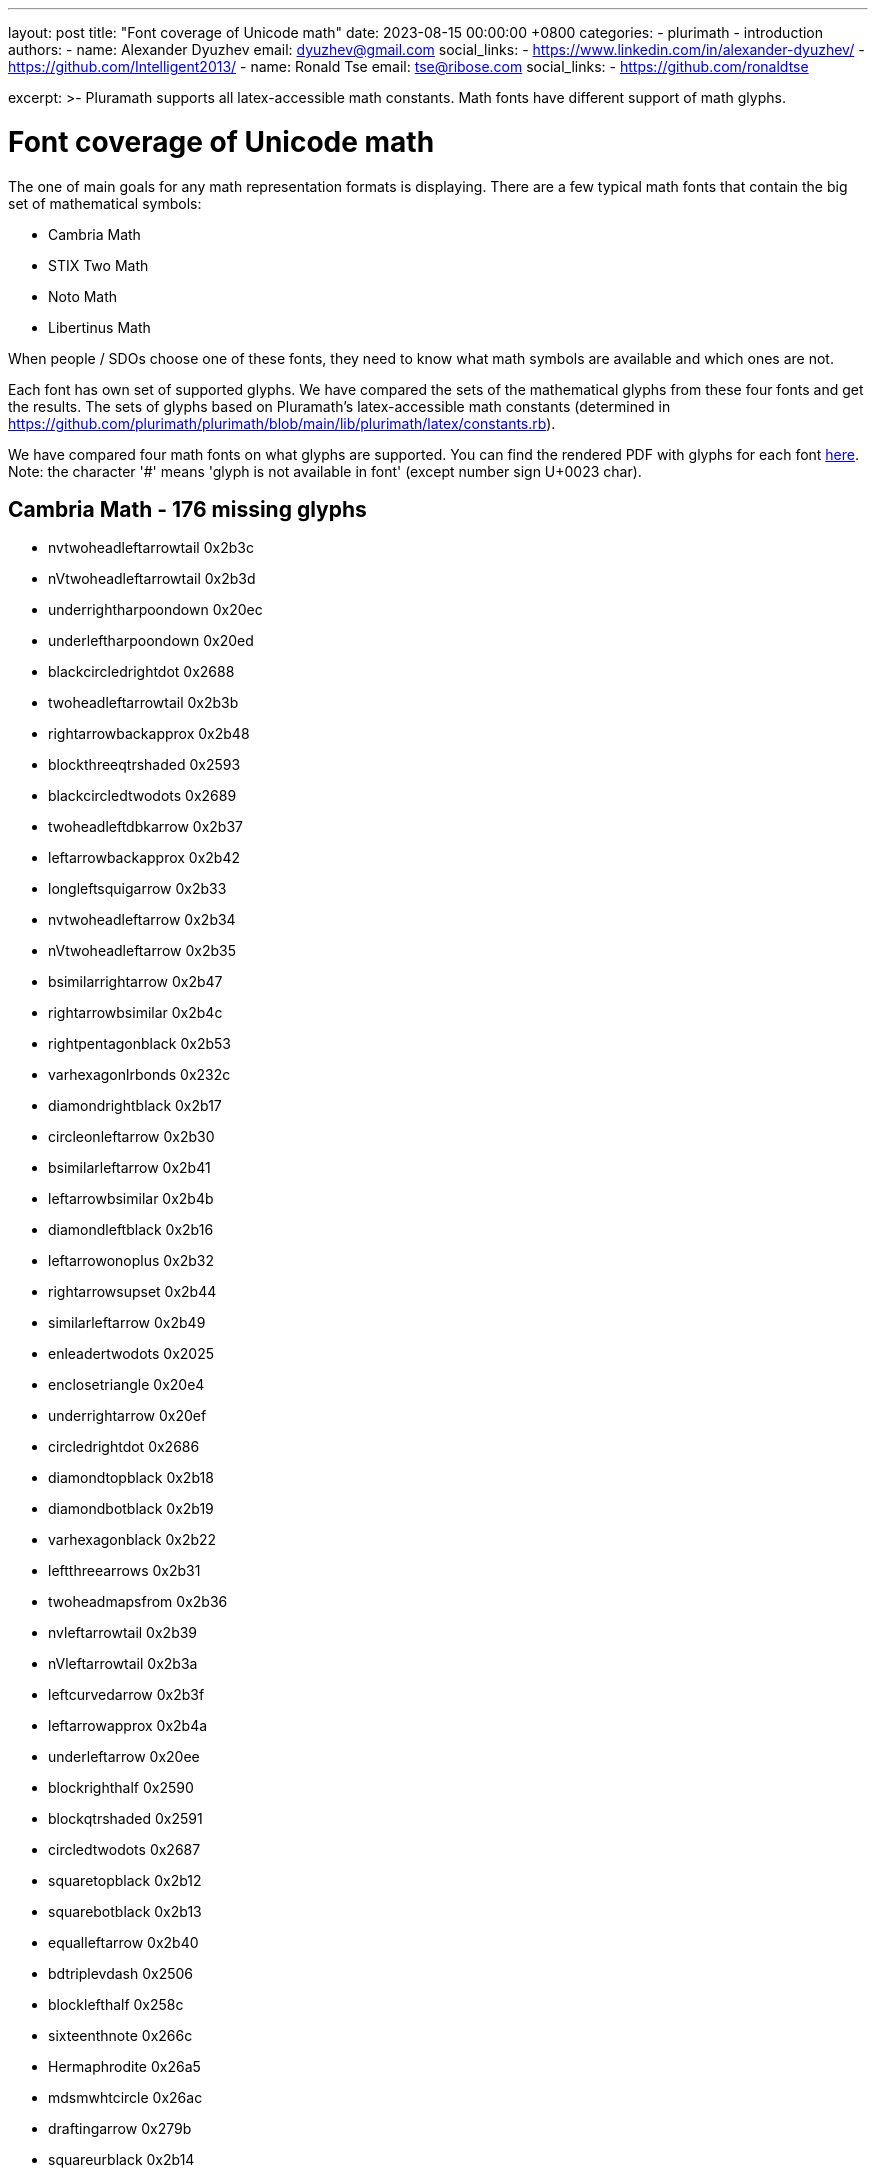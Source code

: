 ---
layout: post
title:  "Font coverage of Unicode math"
date:   2023-08-15 00:00:00 +0800
categories:
  - plurimath
  - introduction
authors:
  -
    name: Alexander Dyuzhev
    email: dyuzhev@gmail.com
    social_links:
      - https://www.linkedin.com/in/alexander-dyuzhev/
      - https://github.com/Intelligent2013/
  -
    name: Ronald Tse
    email: tse@ribose.com
    social_links:
      - https://github.com/ronaldtse


excerpt: >-
    Pluramath supports all latex-accessible math constants. Math fonts
    have different support of math glyphs.


= Font coverage of Unicode math

The one of main goals for any math representation formats is displaying.
There are a few typical math fonts that contain the big set of mathematical symbols:

* Cambria Math

* STIX Two Math

* Noto Math

* Libertinus Math

When people / SDOs choose one of these fonts, they need to know what math symbols are 
available and which ones are not.

Each font has own set of supported glyphs. We have compared the sets of the mathematical 
glyphs from these four fonts and get the results. The sets of glyphs based on Pluramath's
latex-accessible math constants
(determined in https://github.com/plurimath/plurimath/blob/main/lib/plurimath/latex/constants.rb).

We have compared four math fonts on what glyphs are supported. You can find the rendered PDF with
glyphs for each font link:/assets/blog/plurimath_latex_constants.pdf[here]. 
Note: the character '#' means 'glyph is not available in font' (except number sign U+0023 char).

== Cambria Math - 176 missing glyphs

* nvtwoheadleftarrowtail 0x2b3c
* nVtwoheadleftarrowtail 0x2b3d
* underrightharpoondown 0x20ec
* underleftharpoondown 0x20ed
* blackcircledrightdot 0x2688
* twoheadleftarrowtail 0x2b3b
* rightarrowbackapprox 0x2b48
* blockthreeqtrshaded 0x2593
* blackcircledtwodots 0x2689
* twoheadleftdbkarrow 0x2b37
* leftarrowbackapprox 0x2b42
* longleftsquigarrow 0x2b33
* nvtwoheadleftarrow 0x2b34
* nVtwoheadleftarrow 0x2b35
* bsimilarrightarrow 0x2b47
* rightarrowbsimilar 0x2b4c
* rightpentagonblack 0x2b53
* varhexagonlrbonds 0x232c
* diamondrightblack 0x2b17
* circleonleftarrow 0x2b30
* bsimilarleftarrow 0x2b41
* leftarrowbsimilar 0x2b4b
* diamondleftblack 0x2b16
* leftarrowonoplus 0x2b32
* rightarrowsupset 0x2b44
* similarleftarrow 0x2b49
* enleadertwodots 0x2025
* enclosetriangle 0x20e4
* underrightarrow 0x20ef
* circledrightdot 0x2686
* diamondtopblack 0x2b18
* diamondbotblack 0x2b19
* varhexagonblack 0x2b22
* leftthreearrows 0x2b31
* twoheadmapsfrom 0x2b36
* nvleftarrowtail 0x2b39
* nVleftarrowtail 0x2b3a
* leftcurvedarrow 0x2b3f
* leftarrowapprox 0x2b4a
* underleftarrow 0x20ee
* blockrighthalf 0x2590
* blockqtrshaded 0x2591
* circledtwodots 0x2687
* squaretopblack 0x2b12
* squarebotblack 0x2b13
* equalleftarrow 0x2b40
* bdtriplevdash 0x2506
* blocklefthalf 0x258c
* sixteenthnote 0x266c
* Hermaphrodite 0x26a5
* mdsmwhtcircle 0x26ac
* draftingarrow 0x279b
* squareurblack 0x2b14
* squarellblack 0x2b15
* vysmblksquare 0x2b1d
* vysmwhtsquare 0x2b1e
* pentagonblack 0x2b1f
* rightarrowgtr 0x2b43
* rightpentagon 0x2b54
* hyphenbullet 0x2043
* blocklowhalf 0x2584
* bigwhitestar 0x2606
* invsmileface, blacksmiley 0x263b
* varspadesuit, varspade 0x2664
* varheartsuit, varheart 0x2665
* dingasterisk 0x273d
* hexagonblack 0x2b23
* mdblkdiamond 0x2b25
* mdwhtdiamond 0x2b26
* mdblklozenge 0x2b27
* mdwhtlozenge 0x2b28
* smblkdiamond 0x2b29
* smblklozenge 0x2b2a
* smwhtlozenge 0x2b2b
* leftdotarrow 0x2b38
* medwhitestar 0x2b50
* medblackstar 0x2b51
* backtrprime 0x2037
* caretinsert 0x2038
* asteraccent 0x20f0
* blockuphalf 0x2580
* sagittarius 0x2650
* capricornus 0x2651
* varclubsuit, varclub 0x2667
* quarternote 0x2669
* mdwhtcircle, medcirc 0x26aa
* mdblkcircle, medbullet 0x26ab
* ballotcheck, checkmark 0x2713
* circledstar 0x272a
* arrowbullet 0x27a2
* lgblksquare 0x2b1b
* lgwhtsquare 0x2b1c
* lgblkcircle 0x2b24
* blkhorzoval 0x2b2c
* whthorzoval 0x2b2d
* blkvertoval 0x2b2e
* whtvertoval 0x2b2f
* RRightarrow 0x2b46
* smwhitestar 0x2b52
* backdprime 0x2036
* CheckedBox 0x2611
* pointright 0x261e
* eighthnote 0x266a
* varhexagon 0x2b21
* leftarrowx 0x2b3e
* LLeftarrow 0x2b45
* postalmark 0x3012
* backprime 0x2035
* tieconcat, cat 0x2040
* trapezium 0x23e2
* accurrent 0x23e6
* radiation 0x2622
* biohazard 0x2623
* smileface, smiley 0x263a
* rightmoon 0x263d
* Question 0x2047
* elinters 0x23e7
* astrosun, Sun 0x2609
* steaming 0x2615
* leftmoon 0x263e
* varEarth, earth 0x2641
* aquarius 0x2652
* twonotes 0x266b
* acidfree 0x267e
* pentagon 0x2b20
* closure 0x2050
* annuity 0x20e7
* ubrbrak 0x23e1
* benzenr 0x23e3
* bigstar 0x2605
* yinyang 0x262f
* frownie, sadface 0x2639
* mercury, Mercury 0x263f
* jupiter, Jupiter 0x2643
* neptune, Neptune 0x2646
* scorpio, Scorpio 0x264f
* natural 0x266e
* recycle 0x267b
* diceiii 0x2682
* warning 0x26a0
* ballotx 0x2717
* varstar 0x2736
* lbrbrak 0x2772
* rbrbrak 0x2773
* hzigzag 0x3030
* Square 0x2610
* danger 0x2621
* female, Venus 0x2640
* saturn, Saturn 0x2644
* uranus, Uranus 0x2645
* taurus, Taurus 0x2649
* gemini, Gemini 0x264a
* cancer 0x264b
* pisces 0x2653
* diceii 0x2681
* diceiv 0x2683
* dicevi 0x2685
* anchor 0x2693
* swords 0x2694
* neuter 0x26b2
* pencil 0x270e
* strns 0x23e4
* fltns 0x23e5
* skull 0x2620
* pluto, Pluto 0x2647
* aries, Aries 0x2648
* virgo 0x264d
* libra, Libra 0x264e
* sharp 0x266f
* dicei 0x2680
* dicev 0x2684
* XBox 0x2612
* male, Mars 0x2642
* flat 0x266d
* sun 0x263c
* leo, Leo 0x264c


== STIX Two Math - 3 missing glyphs

* arrowbullet 0x27a2
* ballotx 0x2717
* pencil 0x270e


== Noto Sans Math - 321 missing glyphs

* smallblacktriangleright 0x25b8
* invwhiteupperhalfcircle 0x25da
* invwhitelowerhalfcircle 0x25db
* smallblacktriangleleft 0x25c2
* blackcircleulquadwhite 0x25d5
* circlebottomhalfblack 0x25d2
* bigblacktriangledown 0x25bc
* circlerighthalfblack, RIGHTcircle 0x25d1
* blackrighthalfcircle, RIGHTCIRCLE 0x25d7
* blackcircledrightdot 0x2688
* whitearrowupfrombar 0x21ea
* blockthreeqtrshaded 0x2593
* blackinwhitediamond 0x25c8
* circlelefthalfblack, LEFTcircle 0x25d0
* blacklefthalfcircle, LEFTCIRCLE 0x25d6
* blackcircledtwodots 0x2689
* blackinwhitesquare 0x25a3
* parallelogramblack 0x25b0
* bigblacktriangleup 0x25b2
* blacktriangleright, RHD 0x25b6
* smalltriangleright 0x25b9
* circletophalfblack 0x25d3
* inversewhitecircle 0x25d9
* trianglerightblack 0x25ee
* rightpentagonblack 0x2b53
* vardoublebarwedge 0x2306
* varhexagonlrbonds 0x232c
* varcarriagereturn 0x23ce
* blackpointerright 0x25ba
* whitepointerright 0x25bb
* blacktriangledown 0x25be
* smalltriangledown, triangledown 0x25bf
* blacktriangleleft, LHD 0x25c0
* smalltriangleleft 0x25c3
* circleurquadblack 0x25d4
* triangleleftblack 0x25ed
* diamondrightblack 0x2b17
* blackpointerleft 0x25c4
* whitepointerleft 0x25c5
* squarerightblack 0x25e8
* diamondleftblack 0x2b16
* enleadertwodots 0x2025
* unicodeellipsis, ldots 0x2026
* enclosetriangle 0x20e4
* downzigzagarrow, lightning 0x21af
* rightwhitearrow 0x21e8
* blockhalfshaded 0x2592
* squarecrossfill 0x25a9
* hrectangleblack 0x25ac
* vrectangleblack 0x25ae
* blacktriangleup, blacktriangle 0x25b4
* smalltriangleup, vartriangle 0x25b5
* lrblacktriangle 0x25e2
* llblacktriangle 0x25e3
* ulblacktriangle 0x25e4
* urblacktriangle 0x25e5
* squareleftblack 0x25e7
* circledrightdot 0x2686
* diamondtopblack 0x2b18
* diamondbotblack 0x2b19
* varhexagonblack 0x2b22
* enclosediamond 0x20df
* leftwhitearrow 0x21e6
* downwhitearrow 0x21e9
* blockrighthalf 0x2590
* blockqtrshaded 0x2591
* squarenwsefill 0x25a7
* squareneswfill 0x25a8
* mdlgblkdiamond, Diamondblack 0x25c6
* mdlgwhtdiamond, Diamond 0x25c7
* circlevertfill 0x25cd
* vardiamondsuit, vardiamond 0x2666
* circledtwodots 0x2687
* squaretopblack 0x2b12
* squarebotblack 0x2b13
* ocommatopright 0x315
* enclosecircle 0x20dd
* enclosesquare 0x20de
* sansLmirrored 0x2143
* bdtriplevdash 0x2506
* blocklefthalf 0x258c
* mdlgblksquare 0x25a0
* mdlgwhtsquare 0x25a1
* parallelogram 0x25b1
* mdlgwhtcircle, Circle 0x25cb
* mdlgblkcircle, CIRCLE 0x25cf
* inversebullet 0x25d8
* topsemicircle 0x25e0
* botsemicircle 0x25e1
* squareulblack 0x25e9
* squarelrblack 0x25ea
* mdsmwhtsquare 0x25fd
* mdsmblksquare 0x25fe
* sixteenthnote 0x266c
* Hermaphrodite 0x26a5
* mdsmwhtcircle 0x26ac
* draftingarrow 0x279b
* squareurblack 0x2b14
* squarellblack 0x2b15
* vysmblksquare 0x2b1d
* vysmwhtsquare 0x2b1e
* pentagonblack 0x2b1f
* rightpentagon 0x2b54
* upbackepsilon, backepsilon 0x3f6
* hyphenbullet 0x2043
* PropertyLine 0x214a
* upwhitearrow 0x21e7
* blocklowhalf 0x2584
* squarehvfill 0x25a6
* trianglecdot 0x25ec
* squareulquad 0x25f0
* squarellquad 0x25f1
* squarelrquad 0x25f2
* squareurquad 0x25f3
* circleulquad 0x25f4
* circlellquad 0x25f5
* circlelrquad 0x25f6
* circleurquad 0x25f7
* bigwhitestar 0x2606
* invsmileface, blacksmiley 0x263b
* varspadesuit, varspade 0x2664
* varheartsuit, varheart 0x2665
* dingasterisk 0x273d
* dottedsquare 0x2b1a
* hexagonblack 0x2b23
* mdblkdiamond 0x2b25
* mdwhtdiamond 0x2b26
* mdblklozenge 0x2b27
* mdwhtlozenge 0x2b28
* smblkdiamond 0x2b29
* smblklozenge 0x2b2a
* smwhtlozenge 0x2b2b
* medwhitestar 0x2b50
* medblackstar 0x2b51
* oturnedcomma 0x312
* mathsterling, sterling, pounds 0xa3
* smblkcircle, bullet 0x2022
* caretinsert 0x2038
* asteraccent 0x20f0
* sansLturned 0x2142
* varbarwedge 0x2305
* wasylozenge, sqlozenge 0x2311
* blockuphalf 0x2580
* squarehfill 0x25a4
* squarevfill 0x25a5
* smblksquare 0x25aa
* smwhtsquare 0x25ab
* smwhtcircle 0x25e6
* lgwhtcircle 0x25ef
* blacksquare, mdblksquare 0x25fc
* sagittarius 0x2650
* capricornus 0x2651
* diamondsuit 0x2662
* varclubsuit, varclub 0x2667
* quarternote 0x2669
* mdwhtcircle, medcirc 0x26aa
* mdblkcircle, medbullet 0x26ab
* ballotcheck, checkmark 0x2713
* circledstar 0x272a
* arrowbullet 0x27a2
* lgblksquare 0x2b1b
* lgwhtsquare 0x2b1c
* lgblkcircle 0x2b24
* blkhorzoval 0x2b2c
* whthorzoval 0x2b2d
* blkvertoval 0x2b2e
* whtvertoval 0x2b2f
* smwhitestar 0x2b52
* upoldKoppa, Qoppa, Koppa 0x3d8
* upoldkoppa, qoppa, koppa 0x3d9
* twolowline 0x2017
* Eulerconst, Euler 0x2107
* turnediota 0x2129
* conictaper 0x2332
* sqrtbottom 0x23b7
* hrectangle 0x25ad
* ultriangle 0x25f8
* urtriangle 0x25f9
* lltriangle 0x25fa
* lrtriangle 0x25ff
* CheckedBox 0x2611
* pointright 0x261e
* eighthnote 0x266a
* varhexagon 0x2b21
* postalmark 0x3012
* underline 0x332
* upvarbeta, varbeta 0x3d0
* upDigamma, Digamma 0x3dc
* updigamma, digamma 0x3dd
* tieconcat, cat 0x2040
* fracslash 0x2044
* Angstroem, Angstrom 0x212b
* lvboxline 0x23b8
* rvboxline 0x23b9
* trapezium 0x23e2
* accurrent 0x23e6
* blockfull 0x2588
* radiation 0x2622
* biohazard 0x2623
* smileface, smiley 0x263a
* rightmoon 0x263d
* spadesuit 0x2660
* heartsuit 0x2661
* horizbar 0x2015
* Question 0x2047
* medspace 0x205f
* diameter 0x2300
* profline 0x2312
* profsurf 0x2313
* viewdata 0x2317
* elinters 0x23e7
* bullseye 0x25ce
* astrosun, Sun 0x2609
* steaming 0x2615
* leftmoon 0x263e
* varEarth, earth 0x2641
* aquarius 0x2652
* clubsuit 0x2663
* twonotes 0x266b
* acidfree 0x267e
* pentagon 0x2b20
* mathring, ocirc, ring 0x30a
* underbar 0x331
* upStigma, Stigma 0x3da
* upstigma, stigma 0x3db
* mathcent, cent 0xa2
* circledR 0xae
* ddagger 0x2021
* closure 0x2050
* hexagon 0x2394
* benzenr 0x23e3
* squoval 0x25a2
* fisheye 0x25c9
* bigstar 0x2605
* yinyang 0x262f
* frownie, sadface 0x2639
* mercury, Mercury 0x263f
* jupiter, Jupiter 0x2643
* neptune, Neptune 0x2646
* scorpio, Scorpio 0x264f
* recycle 0x267b
* diceiii 0x2682
* warning 0x26a0
* ballotx 0x2717
* maltese 0x2720
* varstar 0x2736
* lbrbrak 0x2772
* rbrbrak 0x2773
* hzigzag 0x3030
* upKoppa 0x3de
* upkoppa 0x3df
* upSampi, Sampi 0x3e0
* upsampi, sampi 0x3e1
* matheth, eth 0xf0
* dagger 0x2020
* Exclam 0x203c
* hslash 0x210f
* invamp, upand 0x214b
* boxbar 0x25eb
* Square 0x2610
* danger 0x2621
* female, Venus 0x2640
* saturn, Saturn 0x2644
* uranus, Uranus 0x2645
* taurus, Taurus 0x2649
* gemini, Gemini 0x264a
* cancer 0x264b
* pisces 0x2653
* diceii 0x2681
* diceiv 0x2683
* dicevi 0x2685
* anchor 0x2693
* swords 0x2694
* neuter 0x26b2
* pencil 0x270e
* langle 0x2329
* rangle 0x232a
* ovhook 0x309
* candra 0x310
* droang 0x31a
* spddot 0xa8
* tcohm 0x2126
* house 0x2302
* frown 0x2322
* smile 0x2323
* strns 0x23e4
* fltns 0x23e5
* ularc 0x25dc
* urarc 0x25dd
* lrarc 0x25de
* llarc 0x25df
* skull 0x2620
* pluto, Pluto 0x2647
* aries, Aries 0x2648
* virgo 0x264d
* libra, Libra 0x264e
* dicei 0x2680
* dicev 0x2684
* imath 0x131
* jmath 0x237
* grave 0x300
* acute 0x301
* breve 0x306
* check 0x30c
* Micro, tcmu 0xb5
* cdotp 0xb7
* Vert 0x2016
* euro 0x20ac
* Finv 0x2132
* Game 0x2141
* XBox 0x2612
* male, Mars 0x2642
* Zbar 0x1b5
* ell 0x2113
* mho, Mho 0x2127
* Yup 0x2144
* sun 0x263c
* leo, Leo 0x264c
* not 0x338
* yen 0xa5
* wp 0x2118

== Libertinus Math - 792 missing glyphs

* rightarrowshortleftarrow 0x2942
* leftarrowshortrightarrow 0x2943
* shortrightarrowleftarrow 0x2944
* leftrightharpoondowndown, leftrightharpoondown 0x2950
* smallblacktriangleright 0x25b8
* invwhiteupperhalfcircle 0x25da
* invwhitelowerhalfcircle 0x25db
* concavediamondtickright 0x27e3
* nvtwoheadrightarrowtail 0x2917
* nVtwoheadrightarrowtail 0x2918
* updownharpoonrightright, rightupdownharpoon 0x294f
* updownharpoonsleftright, updownharpoons, upequilibrium 0x296e
* downupharpoonsleftright, uprevequilibrium, downupharpoons 0x296f
* smallblacktriangleleft 0x25c2
* concavediamondtickleft 0x27e2
* leftrightharpoonupdown, leftrightharpoon 0x294a
* leftrightharpoondownup, rightleftharpoon 0x294b
* updownharpoonrightleft 0x294c
* updownharpoonleftright 0x294d
* downtrianglerightblack 0x29e9
* partialmeetcontraction 0x2aa3
* nvtwoheadleftarrowtail 0x2b3c
* nVtwoheadleftarrowtail 0x2b3d
* underrightharpoondown 0x20ec
* rangledownzigzagarrow 0x237c
* twoheadrightarrowtail, bij 0x2916
* updownharpoonleftleft, leftupdownharpoon 0x2951
* downharpoonsleftright, downdownharpoons 0x2965
* leftrightharpoonsdown 0x2967
* rightleftharpoonsdown 0x2969
* downtriangleleftblack 0x29e8
* blackdiamonddownarrow 0x29ea
* closedvarcupsmashprod 0x2a50
* underleftharpoondown 0x20ed
* CapitalDifferentialD, DD 0x2145
* blackcircledrightdot 0x2688
* whiteinwhitetriangle 0x27c1
* whitesquaretickright 0x27e5
* barrightarrowdiamond 0x2920
* downrightcurvedarrow 0x2935
* rightdowncurvedarrow 0x2937
* curvearrowrightminus 0x293c
* leftrightarrowcircle 0x2948
* twoheaduparrowcircle 0x2949
* leftrightharpoonupup, leftrightharpoonup 0x294e
* dashrightharpoondown, barrightharpoon 0x296d
* blackcircledownarrow 0x29ed
* NestedGreaterGreater, Gt 0x2aa2
* twoheadleftarrowtail 0x2b3b
* rightarrowbackapprox 0x2b48
* blockthreeqtrshaded 0x2593
* blackinwhitediamond 0x25c8
* blackcircledtwodots 0x2689
* whitesquaretickleft 0x27e4
* nvtwoheadrightarrow, psurj, psur 0x2900
* nVtwoheadrightarrow 0x2901
* diamondleftarrowbar 0x291f
* leftdowncurvedarrow 0x2936
* downharpoonrightbar, RightDownVectorBar 0x2955
* rightharpoondownbar, DownRightVectorBar 0x2957
* bardownharpoonright, RightDownTeeVector 0x295d
* barrightharpoondown, DownRightTeeVector 0x295f
* upharpoonsleftright, upupharpoons 0x2963
* rightharpoonsupdown, rightrightharpoons 0x2964
* leftrightharpoonsup 0x2966
* rightleftharpoonsup 0x2968
* dashleftharpoondown, barleftharpoon 0x296b
* twoheadleftdbkarrow 0x2b37
* leftarrowbackapprox 0x2b42
* measuredrightangle 0x22be
* blackinwhitesquare 0x25a3
* parallelogramblack 0x25b0
* smalltriangleright 0x25b9
* inversewhitecircle 0x25d9
* trianglerightblack 0x25ee
* curvearrowleftplus 0x293d
* ccwundercurvearrow 0x293f
* barleftharpoondown, DownLeftVectorBar 0x2956
* downharpoonleftbar, LeftDownVectorBar 0x2959
* leftharpoondownbar, DownLeftTeeVector 0x295e
* bardownharpoonleft, LeftDownTeeVector 0x2961
* leftharpoonsupdown, leftleftharpoons 0x2962
* rightharpoonupdash, rightbarharpoon 0x296c
* circledwhitebullet 0x29be
* errbarblackdiamond 0x29f1
* longleftsquigarrow 0x2b33
* nvtwoheadleftarrow 0x2b34
* nVtwoheadleftarrow 0x2b35
* bsimilarrightarrow 0x2b47
* rightarrowbsimilar 0x2b4c
* rightpentagonblack 0x2b53
* vardoublebarwedge 0x2306
* varhexagonlrbonds 0x232c
* varcarriagereturn 0x23ce
* blackpointerright 0x25ba
* whitepointerright 0x25bb
* blacktriangledown 0x25be
* smalltriangledown, triangledown 0x25bf
* smalltriangleleft 0x25c3
* triangleleftblack 0x25ed
* rightarrowonoplus 0x27f4
* rightarrowdiamond 0x291e
* uprightcurvearrow 0x2934
* cwundercurvearrow 0x293e
* rightharpoonupbar, RightVectorBar 0x2953
* barupharpoonright, RightUpVectorBar 0x2954
* barrightharpoonup, RightTeeVector 0x295b
* upharpoonrightbar, RightUpTeeVector 0x295c
* leftharpoonupdash, leftbarharpoon 0x296a
* measuredangleleft 0x299b
* errbarblacksquare 0x29ef
* errbarblackcircle 0x29f3
* diamondrightblack 0x2b17
* bsimilarleftarrow 0x2b41
* leftarrowbsimilar 0x2b4b
* APLrightarrowbox 0x2348
* blackpointerleft 0x25c4
* whitepointerleft 0x25c5
* squarerightblack 0x25e8
* nvrightarrowtail, pinj 0x2914
* nVrightarrowtail, finj 0x2915
* diamondleftarrow 0x291d
* rightcurvedarrow, leadsto 0x2933
* acwunderarcarrow 0x293b
* barleftharpoonup, LeftVectorBar 0x2952
* barupharpoonleft, LeftUpVectorBar 0x2958
* leftharpoonupbar, LeftTeeVector 0x295a
* upharpoonleftbar, LeftUpTeeVector 0x2960
* sphericalangleup 0x29a1
* RightTriangleBar, vbrtri 0x29d0
* diamondleftblack 0x2b16
* leftarrowonoplus 0x2b32
* rightarrowsupset 0x2b44
* similarleftarrow 0x2b49
* enclosetriangle 0x20e4
* widebridgeabove 0x20e9
* rightthreetimes 0x22cc
* APLnotbackslash, notbackslash 0x2340
* APLleftarrowbox 0x2347
* APLdownarrowbox 0x2357
* blockhalfshaded 0x2592
* squarecrossfill 0x25a9
* hrectangleblack 0x25ac
* vrectangleblack 0x25ae
* blacktriangleup, blacktriangle 0x25b4
* smalltriangleup, vartriangle 0x25b5
* lrblacktriangle 0x25e2
* llblacktriangle 0x25e3
* ulblacktriangle 0x25e4
* urblacktriangle 0x25e5
* squareleftblack 0x25e7
* circledrightdot 0x2686
* downarrowbarred 0x2908
* cwrightarcarrow 0x2938
* acwleftarcarrow 0x2939
* acwoverarcarrow 0x293a
* leftarrowsubset 0x297a
* measanglerutone 0x29a8
* measanglelutonw 0x29a9
* measanglerdtose 0x29aa
* measangleldtosw 0x29ab
* measangleurtone 0x29ac
* measangleultonw 0x29ad
* measangledrtose 0x29ae
* measangledltosw 0x29af
* circledparallel 0x29b7
* uparrowoncircle 0x29bd
* LeftTriangleBar, ltrivb 0x29cf
* circledownarrow 0x29ec
* bigtriangleleft 0x2a1e
* diamondtopblack 0x2b18
* diamondbotblack 0x2b19
* varhexagonblack 0x2b22
* twoheadmapsfrom 0x2b36
* nvleftarrowtail 0x2b39
* nVleftarrowtail 0x2b3a
* leftcurvedarrow 0x2b3f
* leftarrowapprox 0x2b4a
* enclosediamond 0x20df
* leftthreetimes 0x22cb
* APLboxquestion 0x2370
* blockrighthalf 0x2590
* blockqtrshaded 0x2591
* squarenwsefill 0x25a7
* squareneswfill 0x25a8
* circlevertfill 0x25cd
* circledtwodots 0x2687
* rightouterjoin 0x27d6
* concavediamond 0x27e1
* fdiagovnearrow 0x292f
* rdiagovsearrow 0x2930
* acwcirclearrow 0x2940
* rightarrowplus 0x2945
* rightanglemdot 0x299d
* triangleserifs 0x29cd
* blackhourglass 0x29d7
* mdlgblklozenge, blacklozenge 0x29eb
* bigslopedwedge 0x2a58
* doublebarwedge 0x2a5e
* wedgedoublebar 0x2a60
* NestedLessLess, Lt 0x2aa1
* squaretopblack 0x2b12
* squarebotblack 0x2b13
* equalleftarrow 0x2b40
* enclosecircle 0x20dd
* enclosesquare 0x20de
* threeunderdot 0x20e8
* sansLmirrored 0x2143
* DifferentialD, dd 0x2146
* varlrtriangle 0x22bf
* divideontimes 0x22c7
* equalparallel, hash 0x22d5
* APLuparrowbox 0x2350
* APLboxupcaret 0x2353
* bdtriplevdash 0x2506
* blocklefthalf 0x258c
* parallelogram 0x25b1
* inversebullet 0x25d8
* topsemicircle 0x25e0
* botsemicircle 0x25e1
* squareulblack 0x25e9
* squarelrblack 0x25ea
* mdsmwhtsquare 0x25fd
* mdsmblksquare 0x25fe
* draftingarrow 0x279b
* leftouterjoin 0x27d5
* fullouterjoin 0x27d7
* twoheadmapsto 0x2905
* uparrowbarred 0x2909
* rightdotarrow 0x2911
* cwcirclearrow 0x2941
* leftarrowplus 0x2946
* leftarrowless 0x2977
* rightfishtail, strictif 0x297d
* mdsmblkcircle, spot 0x2981
* rightanglesqr 0x299c
* wideangledown 0x29a6
* emptysetocirc 0x29b2
* emptysetoarrl 0x29b4
* circledbslash, obslash 0x29b8
* circledbullet 0x29bf
* errbardiamond 0x29f0
* triangleminus 0x2a3a
* triangletimes 0x2a3b
* shortlefttack 0x2ade
* shortdowntack 0x2adf
* threedotcolon 0x2af6
* biginterleave 0x2afc
* bigtalloblong 0x2aff
* squareurblack 0x2b14
* squarellblack 0x2b15
* vysmblksquare 0x2b1d
* vysmwhtsquare 0x2b1e
* pentagonblack 0x2b1f
* rightarrowgtr 0x2b43
* rightpentagon 0x2b54
* hyphenbullet 0x2043
* PropertyLine 0x214a
* hermitmatrix 0x22b9
* smwhtdiamond, diamond 0x22c4
* blocklowhalf 0x2584
* squarehvfill 0x25a6
* dottedcircle 0x25cc
* trianglecdot 0x25ec
* squareulquad 0x25f0
* squarellquad 0x25f1
* squarelrquad 0x25f2
* squareurquad 0x25f3
* circleulquad 0x25f4
* circlellquad 0x25f5
* circlelrquad 0x25f6
* circleurquad 0x25f7
* bigwhitestar 0x2606
* dingasterisk 0x273d
* longdivision 0x27cc
* lozengeminus 0x27e0
* rightbkarrow 0x290d
* leftdbkarrow 0x290e
* DownArrowBar, downarrowbar 0x2913
* rightdbltail 0x291c
* rdiagovfdiag 0x292b
* fdiagovrdiag 0x292c
* leftfishtail, strictfi 0x297c
* downfishtail 0x297f
* lbrackultick 0x298d
* rbracklrtick 0x298e
* lbracklltick 0x298f
* rbrackurtick 0x2990
* revangleubar 0x29a5
* emptysetobar 0x29b1
* emptysetoarr 0x29b3
* odotslashdot 0x29bc
* ogreaterthan, circledgtr 0x29c1
* triangleodot 0x29ca
* triangleubar 0x29cb
* multimapboth, dualmap 0x29df
* lrtriangleeq 0x29e1
* errbarsquare 0x29ee
* errbarcircle 0x29f2
* triangleplus 0x2a39
* closedvarcup 0x2a4c
* closedvarcap 0x2a4d
* wedgeonwedge 0x2a55
* bigslopedvee 0x2a57
* wedgemidvert 0x2a5a
* doublebarvee 0x2a62
* veedoublebar 0x2a63
* eqqslantless 0x2a9b
* subsetapprox 0x2ac9
* supsetapprox 0x2aca
* dottedsquare 0x2b1a
* hexagonblack 0x2b23
* mdblkdiamond 0x2b25
* mdwhtdiamond 0x2b26
* mdblklozenge 0x2b27
* mdwhtlozenge 0x2b28
* smblkdiamond 0x2b29
* smblklozenge 0x2b2a
* smwhtlozenge 0x2b2b
* leftdotarrow 0x2b38
* medwhitestar 0x2b50
* medblackstar 0x2b51
* caretinsert 0x2038
* vertoverlay 0x20d2
* asteraccent 0x20f0
* sansLturned 0x2142
* ExponetialE, ee 0x2147
* varisinobar, barin 0x22f6
* varbarwedge 0x2305
* wasylozenge, sqlozenge 0x2311
* APLnotslash, notslash 0x233f
* invdiameter 0x2349
* blockuphalf 0x2580
* squarehfill 0x25a4
* squarevfill 0x25a5
* smblksquare 0x25aa
* smwhtsquare 0x25ab
* lgwhtcircle 0x25ef
* mdwhtsquare, square 0x25fb
* blacksquare, mdblksquare 0x25fc
* mdwhtcircle, medcirc 0x26aa
* mdblkcircle, medbullet 0x26ab
* ballotcheck, checkmark 0x2713
* circledstar 0x272a
* arrowbullet 0x27a2
* threedangle 0x27c0
* diamondcdot, Diamonddot 0x27d0
* multimapinv 0x27dc
* leftbkarrow 0x290c
* leftdbltail 0x291b
* seovnearrow 0x292d
* neovsearrow 0x292e
* neovnwarrow 0x2931
* nwovnearrow 0x2932
* rightarrowx 0x2947
* wideangleup 0x29a7
* revemptyset 0x29b0
* circledvert 0x29b6
* circledless, olessthan 0x29c0
* gleichstark 0x29e6
* ruledelayed 0x29f4
* otimeslhrim 0x2a34
* otimesrhrim 0x2a35
* midbarwedge 0x2a5c
* simminussim 0x2a6c
* eqslantless 0x2a95
* eqqslantgtr 0x2a9c
* precnapprox 0x2ab9
* succnapprox 0x2aba
* shortuptack 0x2ae0
* lgblksquare 0x2b1b
* lgwhtsquare 0x2b1c
* lgblkcircle 0x2b24
* blkhorzoval 0x2b2c
* whthorzoval 0x2b2d
* blkvertoval 0x2b2e
* whtvertoval 0x2b2f
* RRightarrow 0x2b46
* smwhitestar 0x2b52
* Eulerconst, Euler 0x2107
* turnediota 0x2129
* conictaper 0x2332
* APLcomment 0x235d
* hrectangle 0x25ad
* vrectangle 0x25af
* ultriangle 0x25f8
* urtriangle 0x25f9
* lltriangle 0x25fa
* lrtriangle 0x25ff
* CheckedBox 0x2611
* subsetcirc 0x27c3
* supsetcirc 0x27c4
* DDownarrow 0x27f1
* UpArrowBar, baruparrow 0x2912
* rightimply 0x2970
* upfishtail 0x297e
* lbrackubar 0x298b
* rbrackubar 0x298c
* lparenless 0x2993
* Rparenless 0x2996
* lblkbrbrak 0x2997
* rblkbrbrak 0x2998
* circlehbar 0x29b5
* doubleplus 0x29fa
* tripleplus 0x29fb
* plussubtwo 0x2a27
* commaminus 0x2a29
* minusfdots 0x2a2b
* minusrdots 0x2a2c
* opluslhrim 0x2a2d
* oplusrhrim 0x2a2e
* smashtimes 0x2a33
* cupovercap 0x2a46
* capovercup 0x2a47
* veeonwedge 0x2a59
* veemidvert 0x2a5b
* equivVvert 0x2a69
* lessapprox 0x2a85
* lesseqqgtr 0x2a8b
* gtreqqless 0x2a8c
* eqslantgtr 0x2a96
* rightslice, gtcc 0x2aa7
* precapprox 0x2ab7
* succapprox 0x2ab8
* subsetplus 0x2abf
* supsetplus 0x2ac0
* subsetneqq 0x2acb
* supsetneqq 0x2acc
* interleave 0x2af4
* talloblong 0x2afe
* varhexagon 0x2b21
* leftarrowx 0x2b3e
* LLeftarrow 0x2b45
* postalmark 0x3012
* tieconcat, cat 0x2040
* Angstroem, Angstrom 0x212b
* pitchfork 0x22d4
* varniobar 0x22fd
* bagmember 0x22ff
* turnednot 0x2319
* sumbottom 0x23b3
* lvboxline 0x23b8
* rvboxline 0x23b9
* trapezium 0x23e2
* accurrent 0x23e6
* blockfull 0x2588
* radiation 0x2622
* biohazard 0x2623
* DashVDash 0x27da
* dashVdash 0x27db
* vlongdash 0x27dd
* longdashv 0x27de
* righttail 0x291a
* nwsearrow 0x2921
* neswarrow 0x2922
* hknwarrow 0x2923
* hknearrow 0x2924
* langledot 0x2991
* rangledot 0x2992
* rparengtr 0x2994
* Lparengtr 0x2995
* fourvdots 0x2999
* turnangle 0x29a2
* angleubar 0x29a4
* boxbslash 0x29c5
* boxcircle 0x29c7
* triangles 0x29cc
* hourglass 0x29d6
* conjquant 0x2a07
* disjquant 0x2a08
* modtwosum 0x2a0a
* cupbarcap 0x2a48
* capbarcup 0x2a49
* wedgeodot 0x2a51
* midbarvee 0x2a5d
* varveebar 0x2a61
* equivVert 0x2a68
* hatapprox 0x2a6f
* approxeqq 0x2a70
* gtrapprox 0x2a86
* leftslice, ltcc 0x2aa6
* subsetdot 0x2abd
* supsetdot 0x2abe
* subseteqq 0x2ac5
* supseteqq 0x2ac6
* leqqslant 0x2af9
* geqqslant 0x2afa
* medspace 0x205f
* ComplexI, ii 0x2148
* ComplexJ, jj 0x2149
* multimap 0x22b8
* intercal 0x22ba
* barwedge 0x22bc
* varisins 0x22f3
* isinobar 0x22f7
* profline 0x2312
* profsurf 0x2313
* viewdata 0x2317
* APLinput 0x235e
* bbrktbrk 0x23b6
* elinters 0x23e7
* steaming 0x2615
* acidfree 0x267e
* bsolhsub 0x27c8
* wedgedot 0x27d1
* pullback 0x27d3
* UUparrow 0x27f0
* drbkarow 0x2910
* lefttail 0x2919
* hksearow 0x2925
* hkswarow 0x2926
* revangle 0x29a3
* boxslash, boxdiag 0x29c4
* boxonbox 0x29c9
* rtriltri 0x29ce
* lfbowtie 0x29d1
* rfbowtie 0x29d2
* lvzigzag 0x29d8
* rvzigzag 0x29d9
* Lvzigzag 0x29da
* Rvzigzag 0x29db
* tieinfty 0x29dd
* smeparsl 0x29e4
* eqvparsl 0x29e5
* bigtimes, varprod 0x2a09
* cirfnint 0x2a10
* rppolint 0x2a12
* scpolint 0x2a13
* pointint 0x2a15
* intlarhk 0x2a17
* zproject, project 0x2a21
* ringplus 0x2a22
* plustrif 0x2a28
* minusdot 0x2a2a
* vectimes 0x2a2f
* dottimes 0x2a30
* timesbar 0x2a31
* intprodr 0x2a3d
* capwedge 0x2a44
* veeonvee 0x2a56
* wedgebar 0x2a5f
* dotequiv 0x2a67
* simrdots 0x2a6b
* Coloneqq, Coloneq 0x2a74
* lesdotor 0x2a83
* gesdotol 0x2a84
* lnapprox 0x2a89
* gnapprox 0x2a8a
* forksnot 0x2add
* varVdash 0x2ae6
* pentagon 0x2b20
* closure 0x2050
* annuity 0x20e7
* isindot 0x22f5
* hexagon 0x2394
* obrbrak 0x23e0
* ubrbrak 0x23e1
* benzenr 0x23e3
* squoval 0x25a2
* recycle 0x267b
* diceiii 0x2682
* warning 0x26a0
* ballotx 0x2717
* maltese 0x2720
* varstar 0x2736
* lbrbrak 0x2772
* rbrbrak 0x2773
* suphsol 0x27c9
* pushout 0x27d4
* dbkarow 0x290f
* subrarr 0x2979
* suplarr 0x297b
* llangle, lblot 0x2989
* rrangle, rblot 0x298a
* vzigzag 0x299a
* olcross 0x29bb
* cirscir 0x29c2
* fbowtie 0x29d3
* lftimes 0x29d4
* rftimes 0x29d5
* nvinfty 0x29de
* shuffle 0x29e2
* thermod 0x29e7
* npolint 0x2a14
* plushat 0x2a23
* simplus 0x2a24
* plusdot 0x2a25
* plussim 0x2a26
* intprod 0x2a3c
* twocups 0x2a4a
* twocaps 0x2a4b
* veeodot 0x2a52
* congdot 0x2a6d
* eqqplus 0x2a71
* pluseqq 0x2a72
* ddotseq 0x2a77
* equivDD 0x2a78
* ltquest 0x2a7b
* gtquest 0x2a7c
* lesdoto 0x2a81
* gesdoto 0x2a82
* eqqless 0x2a99
* simless 0x2a9d
* bumpeqq 0x2aae
* llcurly, Prec 0x2abb
* ggcurly, Succ 0x2abc
* submult 0x2ac1
* supmult 0x2ac2
* subedot 0x2ac3
* supedot 0x2ac4
* lsqhook 0x2acd
* rsqhook 0x2ace
* suphsub 0x2ad7
* supdsub 0x2ad8
* topfork 0x2ada
* revnmid 0x2aee
* nhVvert 0x2af5
* lllnest 0x2af7
* gggnest 0x2af8
* trslash 0x2afb
* hzigzag 0x3030
* invamp, upand 0x214b
* Bumpeq 0x224e
* bumpeq 0x224f
* prurel 0x22b0
* scurel 0x22b1
* veebar 0x22bb
* barvee 0x22bd
* Subset 0x22d0
* Supset 0x22d1
* isinvb 0x22f8
* varnis 0x22fb
* niobar 0x22fe
* topbot 0x2336
* APLinv 0x2339
* APLlog 0x235f
* sumtop 0x23b2
* boxbar 0x25eb
* Square 0x2610
* danger 0x2621
* diceii 0x2681
* diceiv 0x2683
* dicevi 0x2685
* anchor 0x2693
* swords 0x2694
* neuter 0x26b2
* pencil 0x270e
* veedot 0x27c7
* bigbot 0x27d8
* bigtop 0x27d9
* cirbot 0x27df
* ltlarr 0x2976
* gtrarr 0x2978
* lBrace 0x2983
* rBrace 0x2984
* Lparen, lParen 0x2985
* Rparen, rParen 0x2986
* angles 0x299e
* angdnr 0x299f
* gtlpar 0x29a0
* boxast 0x29c6
* boxbox 0x29c8
* iinfin 0x29dc
* laplac 0x29e0
* eparsl 0x29e3
* tminus 0x29ff
* sumint 0x2a0b
* intbar 0x2a0d
* intBar 0x2a0e
* sqrint, sqint 0x2a16
* intcap 0x2a19
* intcup 0x2a1a
* lowint 0x2a1c
* btimes 0x2a32
* Otimes 0x2a37
* capdot 0x2a40
* uminus 0x2a41
* barcup 0x2a42
* barcap 0x2a43
* cupvee 0x2a45
* dotsim 0x2a6a
* eqqsim 0x2a73
* eqeqeq, Same 0x2a76
* lesdot 0x2a7f
* gesdot 0x2a80
* lesges 0x2a93
* gesles 0x2a94
* elsdot 0x2a97
* egsdot 0x2a98
* eqqgtr 0x2a9a
* simgtr 0x2a9e
* subsim 0x2ac7
* supsim 0x2ac8
* subsup 0x2ad3
* supsub 0x2ad4
* subsub 0x2ad5
* supsup 0x2ad6
* vDdash 0x2ae2
* cirmid 0x2aef
* midcir 0x2af0
* topcir 0x2af1
* parsim 0x2af3
* sslash 0x2afd
* disin 0x22f2
* isins 0x22f4
* isinE 0x22f9
* strns 0x23e4
* fltns 0x23e5
* ularc 0x25dc
* urarc 0x25dd
* lrarc 0x25de
* llarc 0x25df
* skull 0x2620
* dicei 0x2680
* dicev 0x2684
* Vvert, VERT 0x2980
* operp 0x29b9
* zhide, xbsol, hide 0x29f9
* tplus 0x29fe
* awint 0x2a11
* upint 0x2a1b
* zpipe 0x2a20
* Sqcap 0x2a4e
* Sqcup 0x2a4f
* Wedge 0x2a53
* ndres, dsub 0x2a64
* nrres, rsub 0x2a65
* eqdot 0x2a66
* asteq 0x2a6e
* Equal, eqeq 0x2a75
* ltcir 0x2a79
* gtcir 0x2a7a
* lsime 0x2a8d
* gsime 0x2a8e
* lsimg 0x2a8f
* gsiml 0x2a90
* simlE 0x2a9f
* simgE 0x2aa0
* lescc 0x2aa8
* gescc 0x2aa9
* csube 0x2ad1
* csupe 0x2ad2
* forkv 0x2ad9
* forks 0x2adc
* perps 0x2ae1
* dashV 0x2ae3
* Dashv 0x2ae4
* DashV 0x2ae5
* vBarv 0x2ae9
* nhpar 0x2af2
* Finv 0x2132
* Game 0x2141
* nisd 0x22fa
* obar 0x233d
* XBox 0x2612
* Lbag, lbag 0x27c5
* Rbag, rbag 0x27c6
* upin 0x27d2
* tona 0x2927
* toea 0x2928
* tosa 0x2929
* towa 0x292a
* obot 0x29ba
* cirE 0x29c3
* xsol 0x29f8
* fint 0x2a0f
* intx 0x2a18
* Join 0x2a1d
* zcmp, semi 0x2a1f
* odiv 0x2a38
* smte 0x2aac
* late 0x2aad
* csub 0x2acf
* csup 0x2ad0
* mlcp 0x2adb
* Barv 0x2ae7
* vBar 0x2ae8
* barV, Top 0x2aea
* Vbar, Perp, Bot 0x2aeb
* bNot 0x2aed
* Yup 0x2144
* Cap 0x22d2
* Cup 0x22d3
* nis 0x22fc
* Vee 0x2a54
* lgE 0x2a91
* glE 0x2a92
* glj 0x2aa4
* gla 0x2aa5
* smt 0x2aaa
* lat 0x2aab
* Not 0x2aec

== Missing glyphs in all fonts:

* arrowbullet 0x27a2
* ballotx 0x2717
* pencil 0x270e

= Conclusion

The font STIX Two Math has the fullest math support.
